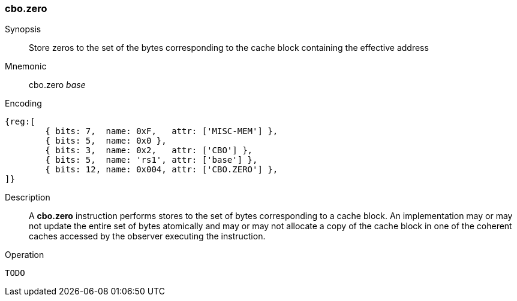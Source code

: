 [#insns-cbo_zero,reftext="Cache Block Zero"]
=== cbo.zero

Synopsis::
Store zeros to the set of the bytes corresponding to the cache block containing
the effective address

Mnemonic::
cbo.zero _base_

Encoding::
[wavedrom, , svg]
....
{reg:[
	{ bits: 7,  name: 0xF,   attr: ['MISC-MEM'] },
	{ bits: 5,  name: 0x0 },
	{ bits: 3,  name: 0x2,   attr: ['CBO'] },
	{ bits: 5,  name: 'rs1', attr: ['base'] },
	{ bits: 12, name: 0x004, attr: ['CBO.ZERO'] },
]}
....

Description::
A *cbo.zero* instruction performs stores to the set of bytes corresponding to a
cache block. An implementation may or may not update the entire set of bytes
atomically and may or may not allocate a copy of the cache block in one of the
coherent caches accessed by the observer executing the instruction.

Operation::
[source,sail]
--
TODO
--

